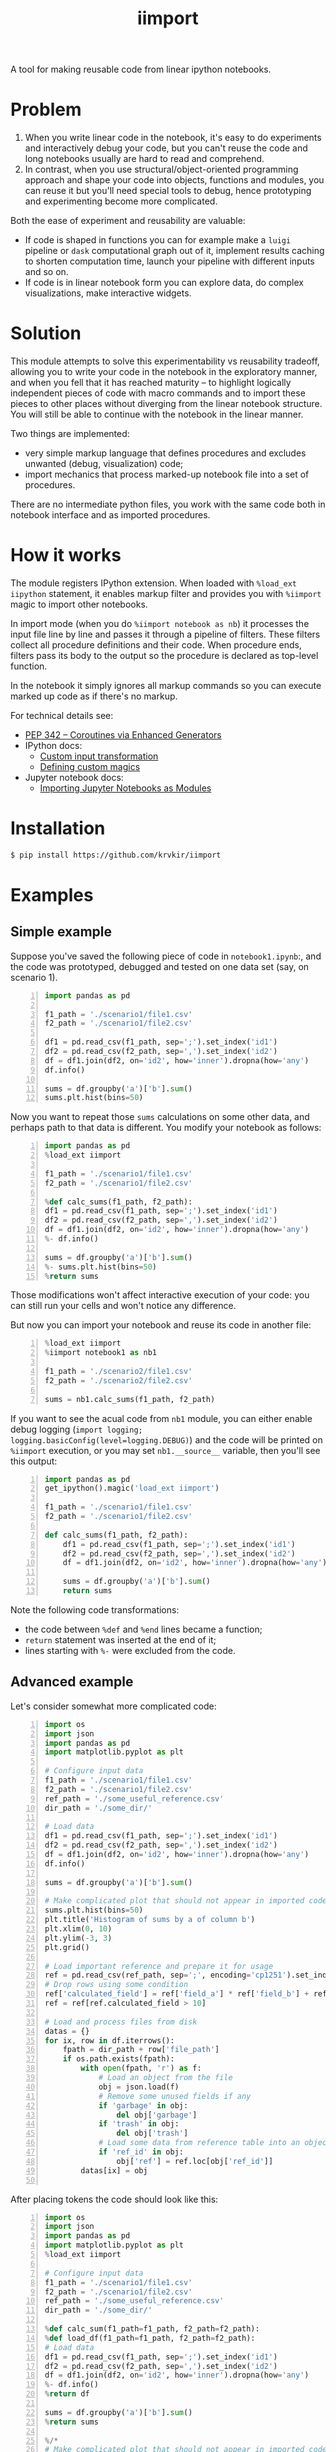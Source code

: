 #+TITLE: iimport

A tool for making reusable code from linear ipython notebooks.

* Problem

1. When you write linear code in the notebook, it's easy to do experiments and interactively debug your code, but you can't reuse the code and long notebooks usually are hard to read and comprehend.
2. In contrast, when you use structural/object-oriented programming approach and shape your code into objects, functions and modules, you can reuse it but you'll need special tools to debug, hence prototyping and experimenting become more complicated.

Both the ease of experiment and reusability are valuable:

- If code is shaped in functions you can for example make a =luigi= pipeline or =dask= computational graph out of it, implement results caching to shorten computation time, launch your pipeline with different inputs and so on. 
- If code is in linear notebook form you can explore data, do complex visualizations, make interactive widgets.

* Solution

This module attempts to solve this experimentability vs reusability tradeoff, allowing you to write your code in the notebook in the exploratory manner, and when you fell that it has reached maturity -- to highlight logically independent pieces of code with macro commands and to import these pieces to other places without diverging from the linear notebook structure. You will still be able to continue with the notebook in the linear manner.

Two things are implemented:
- very simple markup language that defines procedures and excludes unwanted (debug, visualization) code;
- import mechanics that process marked-up notebook file into a set of procedures.

There are  no intermediate python files, you work with the same code both in notebook interface and as imported procedures.


* How it works

The module registers IPython extension. When loaded with =%load_ext iipython= statement, it enables markup filter and provides you with =%iimport= magic to import other notebooks.

In import mode (when you do =%iimport notebook as nb=) it processes the input file line by line and passes it through a pipeline of filters. These filters collect all procedure definitions and their code. When procedure ends, filters pass its body to the output so the procedure is declared as top-level function.

In the notebook it simply ignores all markup commands so you can execute marked up code as if there's no markup.

For technical details see:
- [[https://www.python.org/dev/peps/pep-0342/][PEP 342 -- Coroutines via Enhanced Generators]]
- IPython docs:
  - [[http://ipython.readthedocs.io/en/stable/config/inputtransforms.html][Custom input transformation]]
  - [[http://ipython.readthedocs.io/en/stable/config/custommagics.html][Defining custom magics]]
- Jupyter notebook docs:
  - [[http://jupyter-notebook.readthedocs.io/en/latest/examples/Notebook/Importing%20Notebooks.html][Importing Jupyter Notebooks as Modules]]

* Installation

#+BEGIN_SRC sh
$ pip install https://github.com/krvkir/iimport
#+END_SRC

* Examples

** Simple example

Suppose you've saved the following piece of code in =notebook1.ipynb=:, and the code was prototyped, debugged and tested on one data set (say, on scenario 1).

#+BEGIN_SRC python -n
import pandas as pd

f1_path = './scenario1/file1.csv'
f2_path = './scenario1/file2.csv'

df1 = pd.read_csv(f1_path, sep=';').set_index('id1')
df2 = pd.read_csv(f2_path, sep=',').set_index('id2')
df = df1.join(df2, on='id2', how='inner').dropna(how='any')
df.info()

sums = df.groupby('a')['b'].sum()
sums.plt.hist(bins=50)
#+END_SRC

Now you want to repeat those =sums= calculations on some other data, and perhaps path to that data is different. You modify your notebook as follows:

#+BEGIN_SRC python -n
import pandas as pd
%load_ext iimport

f1_path = './scenario1/file1.csv'
f2_path = './scenario1/file2.csv'

%def calc_sums(f1_path, f2_path):
df1 = pd.read_csv(f1_path, sep=';').set_index('id1')
df2 = pd.read_csv(f2_path, sep=',').set_index('id2')
df = df1.join(df2, on='id2', how='inner').dropna(how='any')
%- df.info()

sums = df.groupby('a')['b'].sum()
%- sums.plt.hist(bins=50)
%return sums
#+END_SRC

Those modifications won't affect interactive execution of your code: you can still run your cells and won't notice any difference.

But now you can import your notebook and reuse its code in another file:

#+BEGIN_SRC python -n
%load_ext iimport
%iimport notebook1 as nb1

f1_path = './scenario2/file1.csv'
f2_path = './scenario2/file2.csv'

sums = nb1.calc_sums(f1_path, f2_path)
#+END_SRC

If you want to see the acual code from =nb1= module, you can either enable debug logging (=import logging; logging.basicConfig(level=logging.DEBUG)=) and the code will be printed on =%iimport= execution, or you may set =nb1.__source__= variable, then you'll see this output:

#+BEGIN_SRC python -n
import pandas as pd
get_ipython().magic('load_ext iimport')

f1_path = './scenario1/file1.csv'
f2_path = './scenario1/file2.csv'

def calc_sums(f1_path, f2_path):
    df1 = pd.read_csv(f1_path, sep=';').set_index('id1')
    df2 = pd.read_csv(f2_path, sep=',').set_index('id2')
    df = df1.join(df2, on='id2', how='inner').dropna(how='any')
    
    sums = df.groupby('a')['b'].sum()
    return sums
#+END_SRC

Note the following code transformations:

- the code between =%def= and =%end= lines became a function;
- =return= statement was inserted at the end of it;
- lines starting with =%-= were excluded from the code.


** Advanced example

Let's consider somewhat more complicated code:

#+BEGIN_SRC python -n
  import os
  import json
  import pandas as pd
  import matplotlib.pyplot as plt

  # Configure input data
  f1_path = './scenario1/file1.csv'
  f2_path = './scenario1/file2.csv'
  ref_path = './some_useful_reference.csv'
  dir_path = './some_dir/'

  # Load data
  df1 = pd.read_csv(f1_path, sep=';').set_index('id1')
  df2 = pd.read_csv(f2_path, sep=',').set_index('id2')
  df = df1.join(df2, on='id2', how='inner').dropna(how='any')
  df.info()

  sums = df.groupby('a')['b'].sum()

  # Make complicated plot that should not appear in imported code
  sums.plt.hist(bins=50)
  plt.title('Histogram of sums by a of column b')
  plt.xlim(0, 10)
  plt.ylim(-3, 3)
  plt.grid()

  # Load important reference and prepare it for usage
  ref = pd.read_csv(ref_path, sep=';', encoding='cp1251').set_index('ref_id')
  # Drop rows using some condition
  ref['calculated_field'] = ref['field_a'] * ref['field_b'] + ref['field_c']
  ref = ref[ref.calculated_field > 10]

  # Load and process files from disk
  datas = {}
  for ix, row in df.iterrows():
      fpath = dir_path + row['file_path']
      if os.path.exists(fpath):
          with open(fpath, 'r') as f:
              # Load an object from the file
              obj = json.load(f)
              # Remove some unused fields if any
              if 'garbage' in obj:
                  del obj['garbage']
              if 'trash' in obj:
                  del obj['trash']
              # Load some data from reference table into an object
              if 'ref_id' in obj:
                  obj['ref'] = ref.loc[obj['ref_id']]
          datas[ix] = obj

#+END_SRC

After placing tokens the code should look like this:

#+BEGIN_SRC python -n
  import os
  import json
  import pandas as pd
  import matplotlib.pyplot as plt
  %load_ext iimport

  # Configure input data
  f1_path = './scenario1/file1.csv'
  f2_path = './scenario1/file2.csv'
  ref_path = './some_useful_reference.csv'
  dir_path = './some_dir/'

  %def calc_sum(f1_path=f1_path, f2_path=f2_path):
  %def load_df(f1_path=f1_path, f2_path=f2_path):
  # Load data
  df1 = pd.read_csv(f1_path, sep=';').set_index('id1')
  df2 = pd.read_csv(f2_path, sep=',').set_index('id2')
  df = df1.join(df2, on='id2', how='inner').dropna(how='any')
  %- df.info()
  %return df

  sums = df.groupby('a')['b'].sum()
  %return sums

  %/*
  # Make complicated plot that should not appear in imported code
  sums.plt.hist(bins=50)
  plt.title('Histogram of sums by a of column b')
  plt.xlim(0, 10)
  plt.ylim(-3, 3)
  plt.grid()
  %*/

  %def load_objs(df, ref_path=ref_path, dir_path=dir_path):

  %def load_ref(ref_path=ref_path):
  # Load important reference and prepare it for usage
  ref = pd.read_csv(ref_path, sep=';', encoding='cp1251').set_index('ref_id')
  # Drop rows using some condition
  ref['calculated_field'] = ref['field_a'] * ref['field_b'] + ref['field_c']
  ref = ref[ref.calculated_field > 10]
  %return ref

  # Load and process files from disk
  objs = {}
  for ix, row in df.iterrows():
      fpath = dir_path + row['file_path']
      if os.path.exists(fpath):

          %def load_obj(fpath, ref):
          with open(fpath, 'r') as f:
              # Load an object from the file
              obj = json.load(f)
              # Remove some unused fields if any
              if 'garbage' in obj:
                  del obj['garbage']
              if 'trash' in obj:
                  del obj['trash']
              # Load some data from reference table into an object
              if 'ref_id' in obj:
                  obj['ref'] = ref.loc[obj['ref_id']]
          %return obj

          objs[ix] = obj
  %return objs
#+END_SRC

This is what happened:
- The code for plotting sums histogram was excluded from import by marking it with multiline exclusion tag (=%/*= ... =%*/=), so it won't clutter the output
- we used nested functions: 
  - =load_df= inside =calc_sum=
  - =load_ref= and =load_obj= inside =load_objs=
- we set default values for procedure parameters

Now let's see what we get on import time:

#+BEGIN_SRC python -n
  import os
  import json
  import pandas as pd
  import matplotlib.pyplot as plt


  # Configure input data
  f1_path = './scenario1/file1.csv'
  f2_path = './scenario1/file2.csv'
  ref_path = './some_useful_reference.csv'
  dir_path = './some_dir/'


  def load_df(f1_path=f1_path, f2_path=f2_path):
      """
      :param f1_path=f1_path
      :param f2_path=f2_path
      Returns: df
      """
      # Load data
      df1 = pd.read_csv(f1_path, sep=';').set_index('id1')
      df2 = pd.read_csv(f2_path, sep=',').set_index('id2')
      df = df1.join(df2, on='id2', how='inner').dropna(how='any')
      return df

  def calc_sum(f1_path=f1_path, f2_path=f2_path):
      """
      :param f1_path=f1_path
      :param f2_path=f2_path
      Returns: sum
      """
      df = load_df(f1_path, f2_path)

      sums = df.groupby('a')['b'].sum()
      return sum


  def load_ref(ref_path=ref_path):
      """
      :param ref_path=ref_path
      Returns: ref
      """
      # Load important reference and prepare it for usage
      ref = pd.read_csv(ref_path, sep=';', encoding='cp1251').set_index('ref_id')
      # Drop rows using some condigion
      ref['calculated_field'] = ref['field_a'] * ref['field_b'] + ref['field_c']
      ref = ref[ref.calculated_field > 10]
      return ref


  def load_obj(fpath, ref):
      """
      :param fpath
      :param dir_path=dir_path
      Returns: obj
      """
      with open(fpath, 'r') as f:
          # Load an object from the file
          obj = json.load(f)
          # Remove some unused fields if any
          if 'garbage' in obj:
              del obj['garbage']
          if 'trash' in obj:
              del obj['trash']
          # Load some data from reference table into an object
          if 'ref_id' in obj:
              obj['ref'] = ref.loc[obj['ref_id']]
      return obj


  def load_objs(df, ref_path=ref_path, dir_path=dir_path):
      """
      :param df
      :param ref_path=ref_path
      Returns: objs
      """

      ref = load_ref(ref_path)
      # Load and process some files from disk
      objs = {}
      for ix, row in df.iterrows():
          fpath = dir_path + row['file_path']
          if os.path.exists(fpath):

              obj = load_obj(fpath, ref)

              objs[ix] = obj
      return objs
#+END_SRC

Note that all the procedures (including nested ones) became top-level functions, and that these procedures folded into function calls. Now these functions can be easily chained together:

#+BEGIN_SRC python -n
  %load_ext iimport
  %iimport notebook as nb
  from dask import delayed

  df = delayed(nb.load_df())
  objs = delayed(nb.load_objs(df))
  objs.compute()
#+END_SRC

* References

** List of tokens

- Beginning of procedure: =%def=
- End of procedure: =%return=

Note that beginning and ending tokens may be placed in different notebook cells, so that you can split a procedure into several cells.

- Skip this line on import: =%-= or =%//=
- Skip multiple lines on import: =%/*= ... =%*/=
- TODO Include this line on import (but skip in the notebook): =%+=

** List of commands

- =%iimport= -- import ipynb file. Examples of correct commands:
  - =%iimport notebook1=;
  - =%iimport notebook1 as nb1=;
  - TODO =%iimport ../notebooks/2017 Some notebook as some_nb=;
  - =import 2017_Some_notebook as some_nb= -- regular import statement works too.
  Note that file extension (=.ipynb=) should be omitted.
- =%iimport_enabled 1= -- enable parsing of the code and defining functions inside current notebook. Useful for debugging, by default is switched off.
